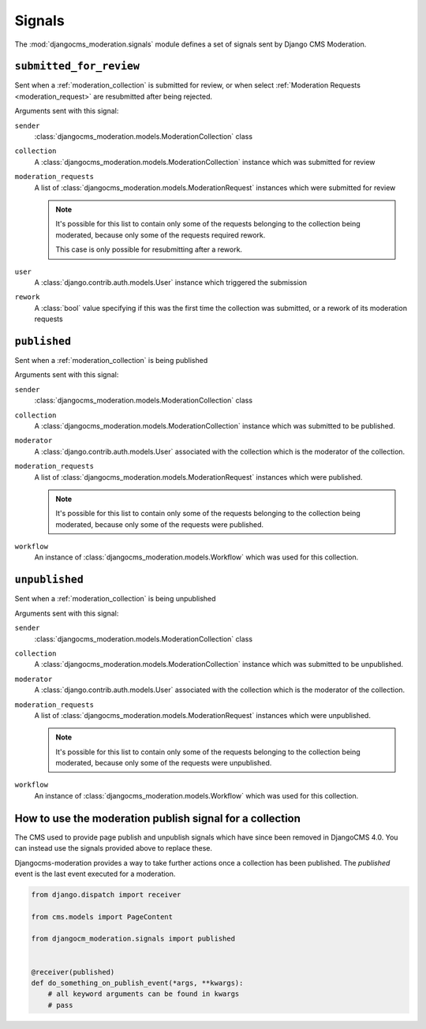 .. _signals:

Signals
=======


.. module:: djangocms_moderation.signals
   :synopsis: Signals sent by the moderation.

The :mod:`djangocms_moderation.signals` module defines a set of signals sent by
Django CMS Moderation.

``submitted_for_review``
------------------------

.. attribute:: djangocms_moderation.submitted_for_review
   :module:

.. ^^^^^^^ this :module: hack keeps Sphinx from prepending the module.

Sent when a :ref:`moderation_collection` is submitted for review,
or when select :ref:`Moderation Requests <moderation_request>`
are resubmitted after being rejected.

Arguments sent with this signal:

``sender``
    :class:`djangocms_moderation.models.ModerationCollection` class

``collection``
    A :class:`djangocms_moderation.models.ModerationCollection` instance
    which was submitted for review

``moderation_requests``
    A list of :class:`djangocms_moderation.models.ModerationRequest` instances
    which were submitted for review

    .. note::

        It's possible for this list to contain only some of the requests
        belonging to the collection being moderated,
        because only some of the requests required rework.

        This case is only possible for resubmitting after a rework.

``user``
    A :class:`django.contrib.auth.models.User` instance which triggered
    the submission

``rework``
    A :class:`bool` value specifying if this was the first time the
    collection was submitted, or a rework of its moderation requests



``published``
------------------------

.. attribute:: djangocms_moderation.published
   :module:

.. ^^^^^^^ this :module: hack keeps Sphinx from prepending the module.

Sent when a :ref:`moderation_collection` is being published

Arguments sent with this signal:

``sender``
    :class:`djangocms_moderation.models.ModerationCollection` class

``collection``
    A :class:`djangocms_moderation.models.ModerationCollection` instance
    which was submitted to be published.

``moderator``
    A :class:`django.contrib.auth.models.User` associated with the collection which is the moderator of the collection.

``moderation_requests``
    A list of :class:`djangocms_moderation.models.ModerationRequest` instances
    which were published.

    .. note::

        It's possible for this list to contain only some of the requests
        belonging to the collection being moderated,
        because only some of the requests were published.

``workflow``
    An instance of :class:`djangocms_moderation.models.Workflow` which was used for this collection.


``unpublished``
------------------------

.. attribute:: djangocms_moderation.unpublished
   :module:

.. ^^^^^^^ this :module: hack keeps Sphinx from prepending the module.

Sent when a :ref:`moderation_collection` is being unpublished

Arguments sent with this signal:

``sender``
    :class:`djangocms_moderation.models.ModerationCollection` class

``collection``
    A :class:`djangocms_moderation.models.ModerationCollection` instance
    which was submitted to be unpublished.

``moderator``
    A :class:`django.contrib.auth.models.User` associated with the collection which is the moderator of the collection.

``moderation_requests``
    A list of :class:`djangocms_moderation.models.ModerationRequest` instances
    which were unpublished.

    .. note::

        It's possible for this list to contain only some of the requests
        belonging to the collection being moderated,
        because only some of the requests were unpublished.

``workflow``
    An instance of :class:`djangocms_moderation.models.Workflow` which was used for this collection.



How to use the moderation publish signal for a collection
---------------------------------------------------------------------

The CMS used to provide page publish and unpublish signals which have since been removed in DjangoCMS 4.0. You can instead use the signals provided above to replace these.

Djangocms-moderation provides a way to take further actions once a collection has been published. The `published` event is the last event executed for a moderation.


.. code-block:: python

    from django.dispatch import receiver

    from cms.models import PageContent

    from djangocm_moderation.signals import published


    @receiver(published)
    def do_something_on_publish_event(*args, **kwargs):
        # all keyword arguments can be found in kwargs
        # pass

